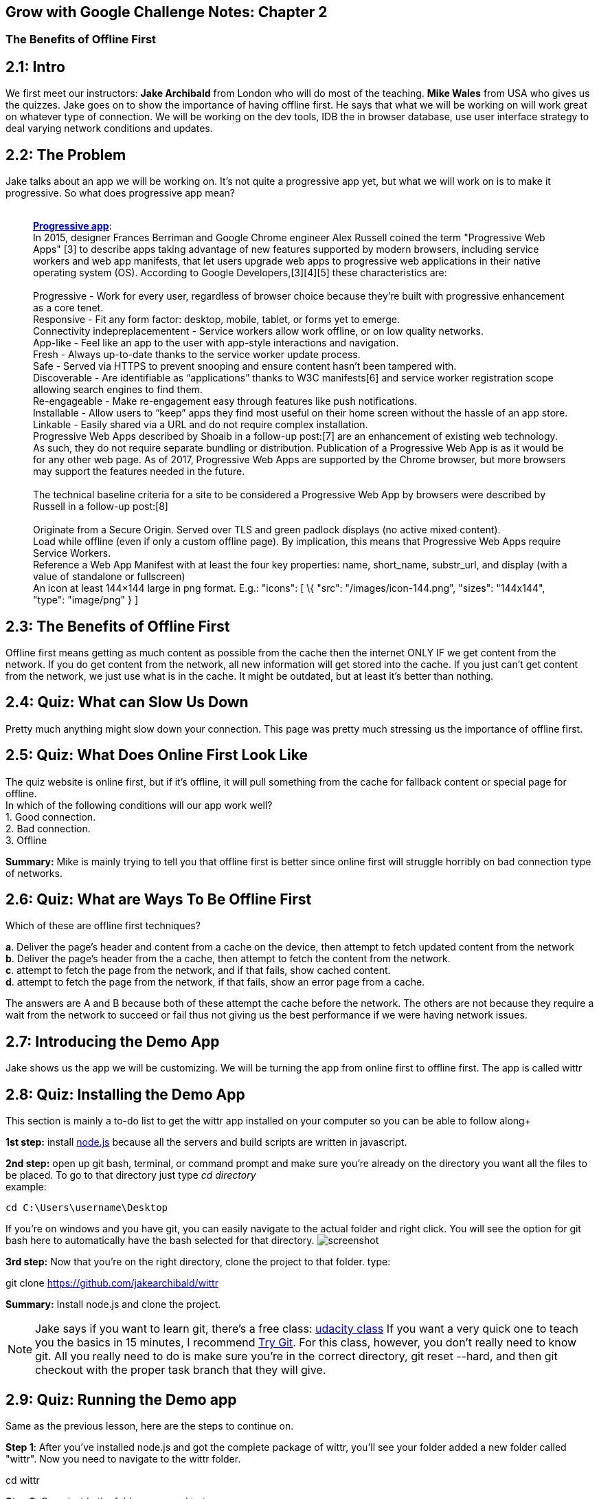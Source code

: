 :library: Asciidoctor


[[grow-with-google-challenge-notes-chapter-2]]
Grow with Google Challenge Notes: Chapter 2
-------------------------------------------

[[the-benefits-of-offline-first]]
The Benefits of Offline First
~~~~~~~~~~~~~~~~~~~~~~~~~~~~~

:toc:

== 2.1: Intro

We first meet our instructors: *Jake Archibald* from London who will do
most of the teaching. *Mike Wales* from USA who gives us the quizzes.
Jake goes on to show the importance of having offline first. He says
that what we will be working on will work great on whatever type of
connection. We will be working on the dev tools, IDB the in browser
database, use user interface strategy to deal varying network conditions
and updates.

== 2.2: The Problem

Jake talks about an app we will be working on. It's not quite a
progressive app yet, but what we will work on is to make it progressive.
So what does progressive app mean? +
 +

___________________________________________________________________________________________________________________________________________________________________________________________________________________________________________________________________________________________________________________________________________________________________________________________________________________________________
*https://en.wikipedia.org/wiki/Progressive_web_app[Progressive app]*: +
In 2015, designer Frances Berriman and Google Chrome engineer Alex
Russell coined the term "Progressive Web Apps" [3] to describe apps
taking advantage of new features supported by modern browsers, including
service workers and web app manifests, that let users upgrade web apps
to progressive web applications in their native operating system (OS).
According to Google Developers,[3][4][5] these characteristics are: +
 +
Progressive - Work for every user, regardless of browser choice because
they’re built with progressive enhancement as a core tenet. +
Responsive - Fit any form factor: desktop, mobile, tablet, or forms yet
to emerge. +
Connectivity indepreplacementent - Service workers allow work offline,
or on low quality networks. +
App-like - Feel like an app to the user with app-style interactions and
navigation. +
Fresh - Always up-to-date thanks to the service worker update process. +
Safe - Served via HTTPS to prevent snooping and ensure content hasn’t
been tampered with. +
Discoverable - Are identifiable as “applications” thanks to W3C
manifests[6] and service worker registration scope allowing search
engines to find them. +
Re-engageable - Make re-engagement easy through features like push
notifications. +
Installable - Allow users to “keep” apps they find most useful on their
home screen without the hassle of an app store. +
Linkable - Easily shared via a URL and do not require complex
installation. +
Progressive Web Apps described by Shoaib in a follow-up post:[7] are an
enhancement of existing web technology. As such, they do not require
separate bundling or distribution. Publication of a Progressive Web App
is as it would be for any other web page. As of 2017, Progressive Web
Apps are supported by the Chrome browser, but more browsers may support
the features needed in the future. +
 +
The technical baseline criteria for a site to be considered a
Progressive Web App by browsers were described by Russell in a follow-up
post:[8] +
 +
Originate from a Secure Origin. Served over TLS and green padlock
displays (no active mixed content). +
Load while offline (even if only a custom offline page). By implication,
this means that Progressive Web Apps require Service Workers. +
Reference a Web App Manifest with at least the four key properties:
name, short_name, substr_url, and display (with a value of standalone or
fullscreen) +
An icon at least 144×144 large in png format. E.g.: "icons": [ \{ "src":
"/images/icon-144.png", "sizes": "144x144", "type": "image/png" } ] +
___________________________________________________________________________________________________________________________________________________________________________________________________________________________________________________________________________________________________________________________________________________________________________________________________________________________________


== 2.3: The Benefits of Offline First

Offline first means getting as much content as possible from the cache
then the internet ONLY IF we get content from the network. 
If you do get content from the network, all new information will get stored into the
cache. If you just can't get content from the network, we just use what
is in the cache. It might be outdated, but at least it's better than
nothing.


== 2.4: Quiz: What can Slow Us Down

Pretty much anything might slow down your connection. This page was
pretty much stressing us the importance of offline first.

== 2.5: Quiz: What Does Online First Look Like

The quiz website is online first, but if it's offline, it will pull
something from the cache for fallback content or special page for
offline. +
In which of the following conditions will our app work well? +
1. Good connection. +
2. Bad connection. +
3. Offline +

*Summary:* Mike is mainly trying to tell you that offline first
is better since online first will struggle horribly on bad connection
type of networks.

== 2.6: Quiz: What are Ways To Be Offline First
Which of these are offline first techniques? 

*a*. Deliver the page's header and content from a cache on the device, then attempt to fetch updated content from the network +
*b*. Deliver the page's header from the a cache, then attempt to fetch the content from the network. +
*c*. attempt to fetch the page from the network, and if that fails, show cached content. +
*d*. attempt to fetch the page from the network, if that fails, show an error page from a cache. +

The answers are A and B because both of these attempt the cache before the network.  The others are not because they require a wait from the network to succeed or fail thus not giving us
the best performance if we were having network issues. 


== 2.7: Introducing the Demo App
Jake shows us the app we will be customizing. We will be turning the app from online first to offline first. The app is called wittr

[[section-7]]
== 2.8: Quiz: Installing the Demo App
This section is mainly a to-do list to get the wittr app installed on your computer so you can be able to follow along+

*1st step:* install link:https://nodejs.org/en/[node.js] because all the servers and build scripts are written in javascript.

*2nd step:* open up git bash, terminal, or command prompt and make sure you're already on the directory you want all the files to be placed. 
To go to that directory just type __cd directory__ +
example:
****
 cd C:\Users\username\Desktop
****
If you're on windows and you have git, you can easily navigate to the actual folder and right click. You will see the option for git bash here to automatically have the bash selected for that directory.
image:img/bashgui.png["screenshot"] +

*3rd step:* Now that you're on the right directory, clone the project to that folder. 
type: 
****
git clone https://github.com/jakearchibald/wittr
****

*Summary:* Install node.js and clone the project.

NOTE: Jake says if you want to learn git, there's a free class: link:https://www.udacity.com/course/how-to-use-git-and-github--ud775[udacity class]
If you want a very quick one to teach you the basics in 15 minutes, I recommend link:https://try.github.io/levels/1/challenges/1[Try Git].   For this class, however, you don't really need to know git.
All you really need to do is make sure you're in the correct directory, git reset --hard, and then git checkout with the proper task branch that they will give. 

== 2.9: Quiz: Running the Demo app
Same as the previous lesson, here are the steps to continue on.

*Step 1*: After you've installed node.js and got the complete package of wittr, you'll see your folder added a new folder called "wittr".
Now you need to navigate to the wittr folder.
****
cd wittr
****

*Step 2*: Once inside the folder, you need to type:
****
npm install
****
This will fetch all the 3rd party code that is needed to run the app.
*note*: There may be some errors and warnings for optional dependencies. Just ignore them.

*Step 3*: Once npm install is complete, type:
****
npm run serv
****
IMPORTANT: From here on, you will always need to navigate to the wittr folder and type *npm run serve* every single time
when resuming the lesson. Once you type it, the console will let you know two servers are running:
*localhost:8888* and *localhost:8889*. If you ever need to restart or shut down the server, press *ctrl c*.
If for whatever reason your server doesn't start, shut down the server, and type 
*git reset --hard* into the console.

*Step 4*: Now that the server is up and running, open up a browser and enter the address: *localhost:8888*. If you see the website, you're done!

== 2.10: Exploring the Demo Apps Code
Jake explains that the app currently runs as online first +
*1st step*: browser makes a request which goes via http-cache. +
*2nd step*: If http-cache doesn't have a match, it goes to the internet. +
*3rd step*: internet will then send information to http-cache +
*fourth step*: http-cache then sends the response to the browser. +

Once those steps are fulfilled, we'll have a website full of content. html, css, javascript, etc. +
The javascript opens up a websocket that will continually stream data from the internet to the browser for any new updates.

=== The javascript files
In the class, we will be modifying the javascripts *Index.js* and *IndexController.js*. To navigate to the javascript file, it can be found
in wittr > public > js > main

*index.js* is the starting point. It includes some polyfills, promises, and URL API that we will cover later on +
*indexController.js* is where most of the magic happens. +

Jake describes what the content inside the indexController does. 
They are the notes inside this code. 

WARNING: The code uses link:https://en.wikipedia.org/wiki/ECMAScript[ECMAScript aka ES(5)] and then used link:https://babeljs.io/[babel]. I'm not entirely certain what that all means, but once I do, hopefully I'll edit this all out or just link to the clarification.
....
import PostsView from './views/Posts'; 
import ToastsView from './views/Toasts'; 
import idb from 'idb'; 

export default function IndexController(container) {
  this._container = container;
  this._postsView = new PostsView(this._container);
  this._toastsView = new ToastsView(this._container);
  this._lostConnectionToast = null;
  this._openSocket();
}

// open a connection to the server for live updates
IndexController.prototype._openSocket = function() {
  var indexController = this;
  var latestPostDate = this._postsView.getLatestPostDate();

  // create a url pointing to /updates with the ws protocol
  var socketUrl = new URL('/updates', window.location);
  socketUrl.protocol = 'ws';

  if (latestPostDate) {
    socketUrl.search = 'since=' + latestPostDate.valueOf();
  }

  // this is a little hack for the settings page's tests,
  // it isn't needed for Wittr
  socketUrl.search += '&' + location.search.slice(1);

  var ws = new WebSocket(socketUrl.href);

  // add listeners
  ws.addEventListener('open', function() {
    if (indexController._lostConnectionToast) {
      indexController._lostConnectionToast.hide();
    }
  });

  ws.addEventListener('message', function(event) {
    requestAnimationFrame(function() {
      indexController._onSocketMessage(event.data);
    });
  });

  ws.addEventListener('close', function() {
    // tell the user
    if (!indexController._lostConnectionToast) {
      indexController._lostConnectionToast = indexController._toastsView.show("Unable to connect. Retrying…");
    }

    // try and reconnect in 5 seconds
    setTimeout(function() {
      indexController._openSocket();
    }, 5000);
  });
};

// called when the web socket sends message data
IndexController.prototype._onSocketMessage = function(data) {
  var messages = JSON.parse(data);
  this._postsView.addPosts(messages);
};
....

=== The two servers
localhost:8888 is the actual website that we can view the changes. +
localhost:8889 has the options to control 8888's atmosphere. You can imitate perfect internet, slow internet, liefi, and offline.
At the bottom there's test results to see if you passed the test by inserting the proper test ID.

== 2.11: Quiz: Changing Connection Types
In this little lesson, they want you to play around with localhost:8889's features.

*Test 1*: +
*Step 1*: While you're on the control website, localhost:8889 make sure you select perfect +
*Step 2*: In the Test ID, enter the text: *demo* +
*Step 3*: You should see the result: *"Yep, the demo's working"*. 

*Test 2*: +
*Step 1*: While you're still in the control page, refresh the page and select *"offline"* instead of perfect. + 
*Step 2*: Head over to the app webpage at localhost:8888 and refresh the page. There should be a blank webpage. +
*Step 3*: Head back over to the control site and type: *offline* into the test ID. +
*Step 4*: You should see a message: *"Yep! The server is totally dead!"*


== 2.12: Quiz: Testing Lie Fi Mode

Same as the previous lesson. +
*Step 1*: Instead of selecting perfect or offline, select *Lie-fi*. +
*Step 2*: In the Test ID, insert *lie-fi*. +
*Step 3*: You should see the result: *"Yeeeep, that's lie-fi alright."* +
*Step 4*: Go to the app website, refresh, and get angry.

[[section-12]]
== 2.13: Introducing Service Worker

Service worker helps you control the network.  What exactly IS a service worker?

link:https://developers.google.com/web/fundamentals/primers/service-workers/[SW intro by Matt]
____
A service worker is a script that your browser runs in the background, separate from a web page, opening the door to features that don't need a web page or user interaction. Today, they already include features like link:https://developers.google.com/web/updates/2015/03/push-notifications-on-the-open-web[push notifications] and link:https://developers.google.com/web/updates/2015/12/background-sync[background sync]. In the future, service workers will support other things like periodic sync or geofencing. The core feature discussed in this tutorial is the ability to intercept and handle network requests, including programmatically managing a cache of responses.

The reason this is such an exciting API is that it allows you to support offline experiences, giving developers complete control over the experience.

Before service worker, there was one other API that gave users an offline experience on the web called link:https://www.html5rocks.com/en/tutorials/appcache/beginner/[AppCache]. There are a number of issues with the AppCache API that service workers were designed to avoid.

Things to note about a service worker:

It's a link:https://www.html5rocks.com/en/tutorials/workers/basics/[JavaScript Worker], so it can't access the link:https://css-tricks.com/dom/[DOM] directly. Instead, a service worker can communicate with the pages it controls by responding to messages sent via the link:https://html.spec.whatwg.org/multipage/workers.html#dom-worker-postmessage[postMessage] interface, and those pages can manipulate the DOM if needed.
Service worker is a programmable network proxy, allowing you to control how network requests from your page are handled.
It's terminated when not in use, and restarted when it's next needed, so you cannot rely on global state within a service worker's onfetch and onmessage handlers. If there is information that you need to persist and reuse across restarts, service workers do have access to the link:https://developer.mozilla.org/en-US/docs/Web/API/IndexedDB_API[IndexedDB API].
Service workers make extensive use of promises, so if you're new to promises, then you should stop reading this and check out link:https://developers.google.com/web/fundamentals/primers/promises[Promises, an introduction].
____